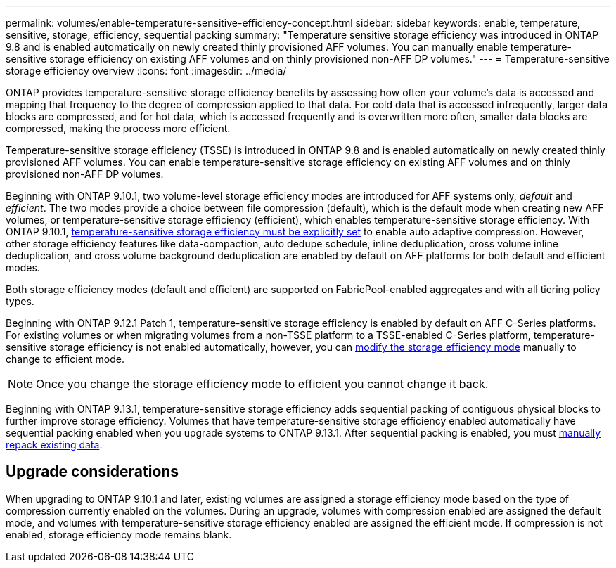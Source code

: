 ---
permalink: volumes/enable-temperature-sensitive-efficiency-concept.html
sidebar: sidebar
keywords: enable, temperature, sensitive, storage, efficiency, sequential packing
summary: "Temperature sensitive storage efficiency was introduced in ONTAP 9.8 and is enabled automatically on newly created thinly provisioned AFF volumes. You can manually enable temperature-sensitive storage efficiency on existing AFF volumes and on thinly provisioned non-AFF DP volumes."
---
= Temperature-sensitive storage efficiency overview
:icons: font
:imagesdir: ../media/

[.lead]
ONTAP provides temperature-sensitive storage efficiency benefits by assessing how often your volume’s data is accessed and mapping that frequency to the degree of compression applied to that data. For cold data that is accessed infrequently, larger data blocks are compressed, and for hot data, which is accessed frequently and is overwritten more often, smaller data blocks are compressed, making the process more efficient.

Temperature-sensitive storage efficiency (TSSE) is introduced in ONTAP 9.8 and is enabled automatically on newly created thinly provisioned AFF volumes. You can enable temperature-sensitive storage efficiency on existing AFF volumes and on thinly provisioned non-AFF DP volumes. 

Beginning with ONTAP 9.10.1, two volume-level storage efficiency modes are introduced for AFF systems only, _default_ and _efficient_. The two modes provide a choice between file compression (default), which is the default mode when creating new AFF volumes, or temperature-sensitive storage efficiency (efficient), which enables temperature-sensitive storage efficiency. With ONTAP 9.10.1, link:https://docs.netapp.com/us-en/ontap/volumes/set-efficiency-mode-task.html[temperature-sensitive storage efficiency must be explicitly set] to enable auto adaptive compression. However, other storage efficiency features like data-compaction, auto dedupe schedule, inline deduplication, cross volume inline deduplication, and cross volume background deduplication are enabled by default on AFF platforms for both default and efficient modes.

Both storage efficiency modes (default and efficient) are supported on FabricPool-enabled aggregates and with all tiering policy types.

Beginning with ONTAP 9.12.1 Patch 1, temperature-sensitive storage efficiency is enabled by default on AFF C-Series platforms. For existing volumes or when migrating volumes from a non-TSSE platform to a TSSE-enabled C-Series platform, temperature-sensitive storage efficiency is not enabled automatically, however, you can link:https://docs.netapp.com/us-en/ontap/volumes/change-efficiency-mode-task.html[modify the storage efficiency mode] manually to change to efficient mode. 

[NOTE]
Once you change the storage efficiency mode to efficient you cannot change it back. 

Beginning with ONTAP 9.13.1, temperature-sensitive storage efficiency adds sequential packing of contiguous physical blocks to further improve storage efficiency. Volumes that have temperature-sensitive storage efficiency enabled automatically have sequential packing enabled when you upgrade systems to ONTAP 9.13.1. After sequential packing is enabled, you must link:https://docs.netapp.com/us-en/ontap/volumes/run-efficiency-operations-manual-task.html[manually repack existing data].

== Upgrade considerations

When upgrading to ONTAP 9.10.1 and later, existing volumes are assigned a storage efficiency mode based on the type of compression currently enabled on the volumes. During an upgrade, volumes with compression enabled are assigned the default mode, and volumes with temperature-sensitive storage efficiency enabled are assigned the efficient mode. If compression is not enabled, storage efficiency mode remains blank.


// 2023-June-19, ONTAPDOC-1018
// 2023-Apr-26, IDR-225 for ONTAPDOC-877
// 2023-Apr-10, ONTAPDOC-877
// 2021-12-21, add missing 9.10.1 info in lead
